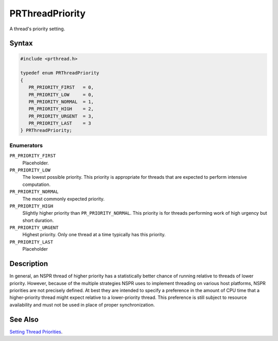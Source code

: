 PRThreadPriority
================

A thread's priority setting.


Syntax
------

.. code::

   #include <prthread.h>

   typedef enum PRThreadPriority
   {
      PR_PRIORITY_FIRST   = 0,
      PR_PRIORITY_LOW     = 0,
      PR_PRIORITY_NORMAL  = 1,
      PR_PRIORITY_HIGH    = 2,
      PR_PRIORITY_URGENT  = 3,
      PR_PRIORITY_LAST    = 3
   } PRThreadPriority;


Enumerators
~~~~~~~~~~~

``PR_PRIORITY_FIRST``
   Placeholder.
``PR_PRIORITY_LOW``
   The lowest possible priority. This priority is appropriate for
   threads that are expected to perform intensive computation.
``PR_PRIORITY_NORMAL``
   The most commonly expected priority.
``PR_PRIORITY_HIGH``
   Slightly higher priority than ``PR_PRIORITY_NORMAL``. This priority
   is for threads performing work of high urgency but short duration.
``PR_PRIORITY_URGENT``
   Highest priority. Only one thread at a time typically has this
   priority.
``PR_PRIORITY_LAST``
   Placeholder


Description
-----------

In general, an NSPR thread of higher priority has a statistically better
chance of running relative to threads of lower priority. However,
because of the multiple strategies NSPR uses to implement threading on
various host platforms, NSPR priorities are not precisely defined. At
best they are intended to specify a preference in the amount of CPU time
that a higher-priority thread might expect relative to a lower-priority
thread. This preference is still subject to resource availability and
must not be used in place of proper synchronization.


See Also
--------

`Setting Thread
Priorities <Introduction_to_NSPR#Setting_Thread_Priorities>`__.
